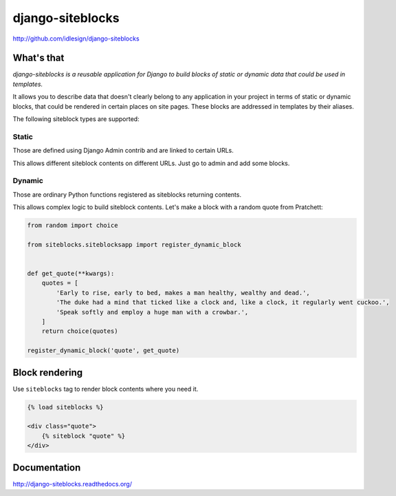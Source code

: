 django-siteblocks
=================
http://github.com/idlesign/django-siteblocks

.. image:: https://img.shields.io/pypi/v/django-siteblocks.svg
    :target: https://pypi.python.org/pypi/django-siteblocks

.. image:: https://img.shields.io/pypi/l/django-siteblocks.svg
    :target: https://pypi.python.org/pypi/django-siteblocks

.. image:: https://img.shields.io/coveralls/idlesign/django-siteblocks/master.svg
    :target: https://coveralls.io/r/idlesign/django-siteblocks

.. image:: https://img.shields.io/travis/idlesign/django-siteblocks/master.svg
    :target: https://travis-ci.org/idlesign/django-siteblocks


What's that
-----------

*django-siteblocks is a reusable application for Django to build blocks of static or dynamic data that could be used in templates.*

It allows you to describe data that doesn't clearly belong to any application in your project in terms of static or dynamic blocks,
that could be rendered in certain places on site pages. These blocks are addressed in templates by their aliases.

The following siteblock types are supported:

Static
~~~~~~
Those are defined using Django Admin contrib and are linked to certain URLs.

This allows different siteblock contents on different URLs. Just go to admin and add some blocks.

Dynamic
~~~~~~~

Those are ordinary Python functions registered as siteblocks returning contents.

This allows complex logic to build siteblock contents. Let's make a block with a random quote from Pratchett:

.. code-block:: python

        from random import choice

        from siteblocks.siteblocksapp import register_dynamic_block


        def get_quote(**kwargs):
            quotes = [
                'Early to rise, early to bed, makes a man healthy, wealthy and dead.',
                'The duke had a mind that ticked like a clock and, like a clock, it regularly went cuckoo.',
                'Speak softly and employ a huge man with a crowbar.',
            ]
            return choice(quotes)

        register_dynamic_block('quote', get_quote)


Block rendering
---------------

Use ``siteblocks`` tag to render block contents where you need it.

.. code-block:: html

    {% load siteblocks %}

    <div class="quote">
        {% siteblock "quote" %}
    </div>


Documentation
-------------

http://django-siteblocks.readthedocs.org/
